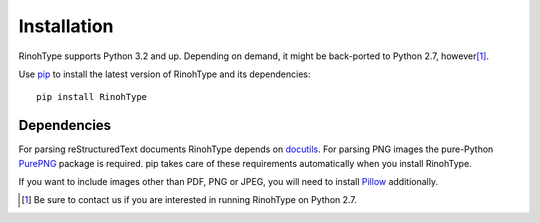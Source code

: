 .. _installation:

Installation
============

RinohType supports Python 3.2 and up. Depending on demand, it might be
back-ported to Python 2.7, however\ [1]_.

Use pip_ to install the latest version of RinohType and its dependencies::

    pip install RinohType


Dependencies
------------

For parsing reStructuredText documents RinohType depends on docutils_. For
parsing PNG images the pure-Python PurePNG_ package is required. pip takes care
of these requirements automatically when you install RinohType.

If you want to include images other than PDF, PNG or JPEG, you will need to
install Pillow_ additionally.

.. _docutils: http://docutils.sourceforge.net/index.html
.. _pip: https://pip.pypa.io
.. _PurePNG: http://purepng.readthedocs.org
.. _Pillow: http://python-pillow.github.io


.. [1] Be sure to contact us if you are interested in running RinohType on
       Python 2.7.
